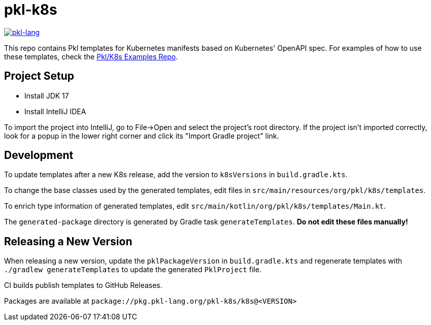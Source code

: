 = pkl-k8s

image:https://circleci.com/gh/apple/pkl-k8s.svg?style=svg["pkl-lang", link="https://circleci.com/gh/apple/pkl-k8s"]

This repo contains Pkl templates for Kubernetes manifests based on Kubernetes' OpenAPI spec. For examples of how to use these templates, check the https://github.com/apple/pkl-k8s-examples[Pkl/K8s Examples Repo].

== Project Setup

* Install JDK 17
* Install IntelliJ IDEA

To import the project into IntelliJ, go to File->Open and select the project's root directory.
If the project isn't imported correctly, look for a popup in the lower right corner and click its "Import Gradle project" link.

== Development

To update templates after a new K8s release,
add the version to  `k8sVersions` in `build.gradle.kts`.

To change the base classes used by the generated templates,
edit files in `src/main/resources/org/pkl/k8s/templates`.

To enrich type information of generated templates,
edit `src/main/kotlin/org/pkl/k8s/templates/Main.kt`.

The `generated-package` directory is generated by Gradle task `generateTemplates`.
**Do not edit these files manually!**

== Releasing a New Version

When releasing a new version, update the `pklPackageVersion` in `build.gradle.kts` and regenerate templates with `./gradlew generateTemplates` to update the generated `PklProject` file.

CI builds publish templates to GitHub Releases.

Packages are available at `package://pkg.pkl-lang.org/pkl-k8s/k8s@<VERSION>`
